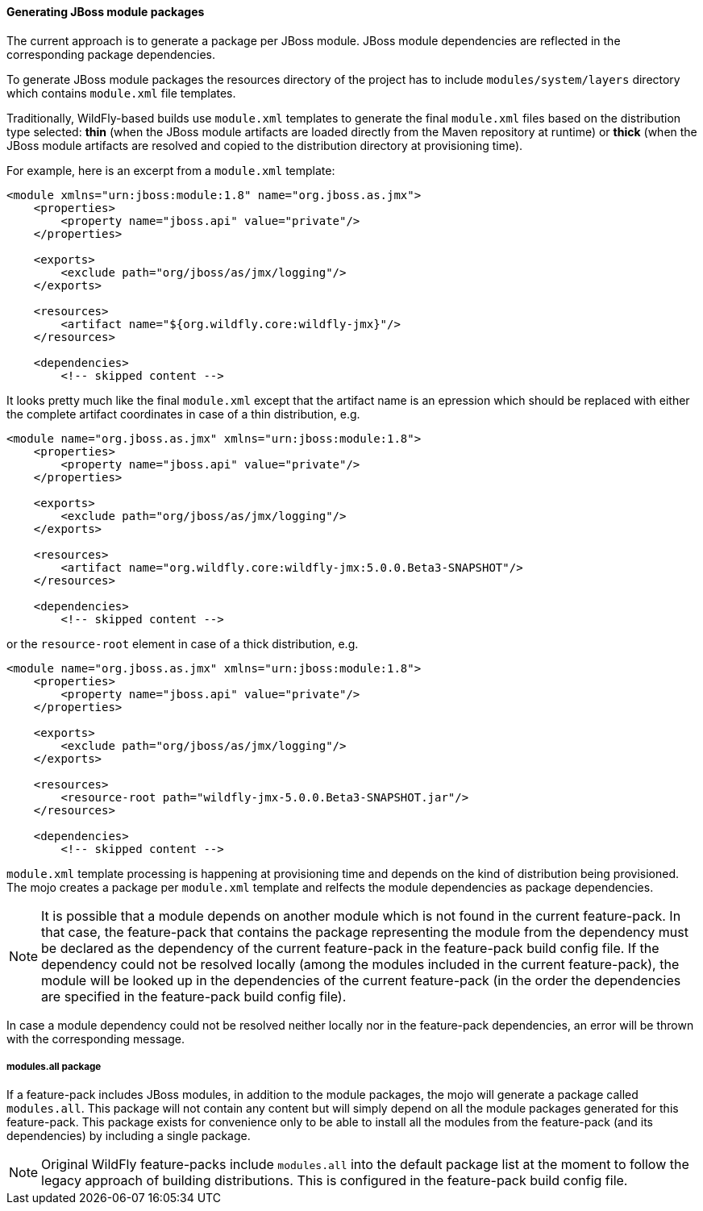 #### Generating JBoss module packages

The current approach is to generate a package per JBoss module. JBoss module dependencies are reflected in the corresponding package dependencies.

To generate JBoss module packages the resources directory of the project has to include `modules/system/layers` directory which contains `module.xml` file templates.

Traditionally, WildFly-based builds use `module.xml` templates to generate the final `module.xml` files based on the distribution type selected: *thin* (when the JBoss module artifacts are loaded directly from the Maven repository at runtime) or *thick* (when the JBoss module artifacts are resolved and copied to the distribution directory at provisioning time).

For example, here is an excerpt from a `module.xml` template:

[source,xml]
----
<module xmlns="urn:jboss:module:1.8" name="org.jboss.as.jmx">
    <properties>
        <property name="jboss.api" value="private"/>
    </properties>

    <exports>
        <exclude path="org/jboss/as/jmx/logging"/>
    </exports>

    <resources>
        <artifact name="${org.wildfly.core:wildfly-jmx}"/>
    </resources>

    <dependencies>
        <!-- skipped content -->
----

It looks pretty much like the final `module.xml` except that the artifact name is an epression which should be replaced with either the complete artifact coordinates in case of a thin distribution, e.g.
[source,xml]
----
<module name="org.jboss.as.jmx" xmlns="urn:jboss:module:1.8">
    <properties>
        <property name="jboss.api" value="private"/>
    </properties>

    <exports>
        <exclude path="org/jboss/as/jmx/logging"/>
    </exports>

    <resources>
        <artifact name="org.wildfly.core:wildfly-jmx:5.0.0.Beta3-SNAPSHOT"/>
    </resources>

    <dependencies>
        <!-- skipped content -->
----
or the `resource-root` element in case of a thick distribution, e.g.

[source,xml]
----
<module name="org.jboss.as.jmx" xmlns="urn:jboss:module:1.8">
    <properties>
        <property name="jboss.api" value="private"/>
    </properties>

    <exports>
        <exclude path="org/jboss/as/jmx/logging"/>
    </exports>

    <resources>
        <resource-root path="wildfly-jmx-5.0.0.Beta3-SNAPSHOT.jar"/>
    </resources>

    <dependencies>
        <!-- skipped content -->
----

`module.xml` template processing is happening at provisioning time and depends on the kind of distribution being provisioned. The mojo creates a package per `module.xml` template and relfects the module dependencies as package dependencies.

NOTE: It is possible that a module depends on another module which is not found in the current feature-pack. In that case, the feature-pack that contains the package representing the module from the dependency must be declared as the dependency of the current feature-pack in the feature-pack build config file. If the dependency could not be resolved locally (among the modules included in the current feature-pack), the module will be looked up in the dependencies of the current feature-pack (in the order the dependencies are specified in the feature-pack build config file).

In case a module dependency could not be resolved neither locally nor in the feature-pack dependencies, an error will be thrown with the corresponding message.

##### modules.all package

If a feature-pack includes JBoss modules, in addition to the module packages, the mojo will generate a package called `modules.all`. This package will not contain any content but will simply depend on all the module packages generated for this feature-pack. This package exists for convenience only to be able to install all the modules from the feature-pack (and its dependencies) by including a single package.

NOTE: Original WildFly feature-packs include `modules.all` into the default package list at the moment to follow the legacy approach of building distributions. This is configured in the feature-pack build config file.
